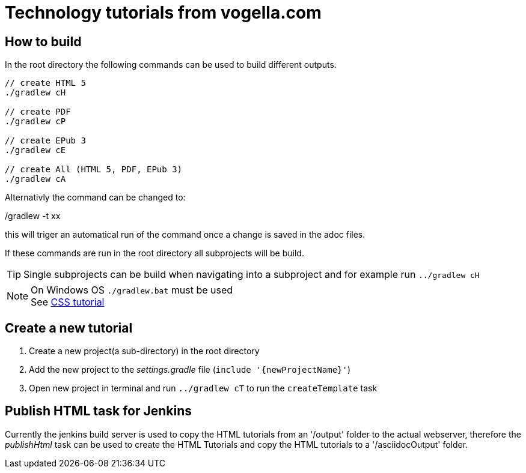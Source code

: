 = Technology tutorials from vogella.com

== How to build

In the root directory the following commands can be used to build different outputs.

[source, terminal]
----
// create HTML 5
./gradlew cH

// create PDF
./gradlew cP

// create EPub 3
./gradlew cE

// create All (HTML 5, PDF, EPub 3)
./gradlew cA
----

Alternativly the command can be changed to:

./gradlew -t xx 

this will triger an automatical run of the command once a change is saved in the adoc files.

If these commands are run in the root directory all subprojects will be build.


TIP: Single subprojects can be build when navigating into a subproject and for example run `../gradlew cH`


NOTE: On Windows OS `./gradlew.bat` must be used +
See http://www.vogella.com/tutorials/CSS/article.html[CSS tutorial]

== Create a new tutorial

1. Create a new project(a sub-directory) in the root directory
2. Add the new project to the _settings.gradle_ file (`include '{newProjectName}'`)
3. Open new project in terminal and run `../gradlew cT` to run the `createTemplate` task

== Publish HTML task for Jenkins

Currently the jenkins build server is used to copy the HTML tutorials from an '/output' folder to the actual webserver,
therefore the _publishHtml_ task can be used to create the HTML Tutorials and copy the HTML tutorials to a '/asciidocOutput' folder.
